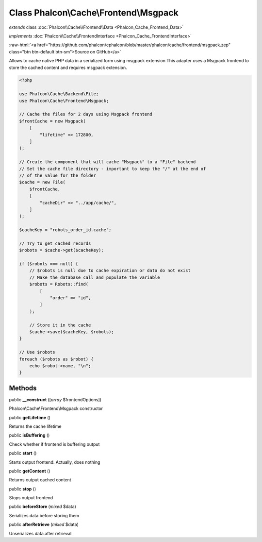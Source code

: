 Class **Phalcon\\Cache\\Frontend\\Msgpack**
===========================================

*extends* class :doc:`Phalcon\\Cache\\Frontend\\Data <Phalcon_Cache_Frontend_Data>`

*implements* :doc:`Phalcon\\Cache\\FrontendInterface <Phalcon_Cache_FrontendInterface>`

.. role:: raw-html(raw)
   :format: html

:raw-html:`<a href="https://github.com/phalcon/cphalcon/blob/master/phalcon/cache/frontend/msgpack.zep" class="btn btn-default btn-sm">Source on GitHub</a>`

Allows to cache native PHP data in a serialized form using msgpack extension
This adapter uses a Msgpack frontend to store the cached content and requires msgpack extension.

.. code-block:: php

    <?php

    use Phalcon\Cache\Backend\File;
    use Phalcon\Cache\Frontend\Msgpack;

    // Cache the files for 2 days using Msgpack frontend
    $frontCache = new Msgpack(
        [
            "lifetime" => 172800,
        ]
    );

    // Create the component that will cache "Msgpack" to a "File" backend
    // Set the cache file directory - important to keep the "/" at the end of
    // of the value for the folder
    $cache = new File(
        $frontCache,
        [
            "cacheDir" => "../app/cache/",
        ]
    );

    $cacheKey = "robots_order_id.cache";

    // Try to get cached records
    $robots = $cache->get($cacheKey);

    if ($robots === null) {
        // $robots is null due to cache expiration or data do not exist
        // Make the database call and populate the variable
        $robots = Robots::find(
            [
                "order" => "id",
            ]
        );

        // Store it in the cache
        $cache->save($cacheKey, $robots);
    }

    // Use $robots
    foreach ($robots as $robot) {
        echo $robot->name, "\n";
    }



Methods
-------

public  **__construct** ([*array* $frontendOptions])

Phalcon\\Cache\\Frontend\\Msgpack constructor



public  **getLifetime** ()

Returns the cache lifetime



public  **isBuffering** ()

Check whether if frontend is buffering output



public  **start** ()

Starts output frontend. Actually, does nothing



public  **getContent** ()

Returns output cached content



public  **stop** ()

Stops output frontend



public  **beforeStore** (*mixed* $data)

Serializes data before storing them



public  **afterRetrieve** (*mixed* $data)

Unserializes data after retrieval



